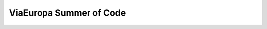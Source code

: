 ========================
ViaEuropa Summer of Code
========================

.. raw:: html
   :file: blog/2011/06/06/release-summerofcode-2011.html
